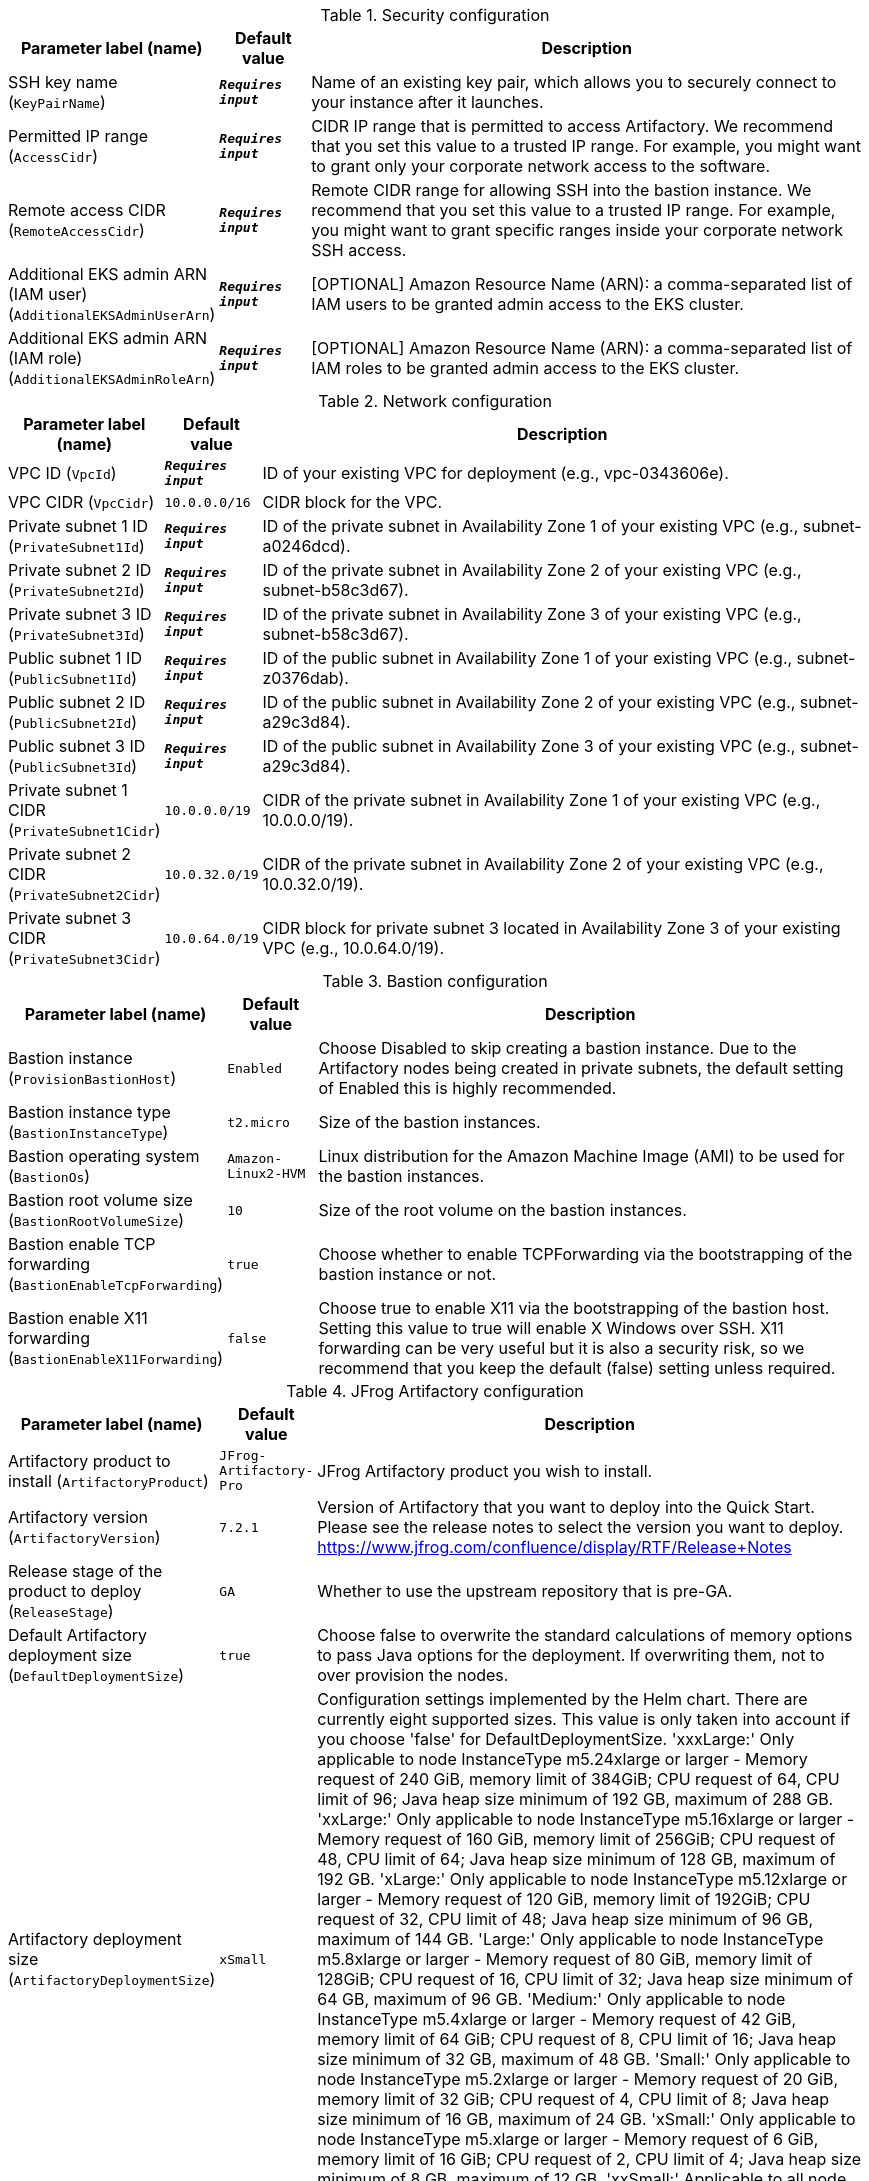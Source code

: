 
.Security configuration
[width="100%",cols="16%,11%,73%",options="header",]
|===
|Parameter label (name) |Default value|Description|SSH key name
(`KeyPairName`)|`**__Requires input__**`|Name of an existing key pair, which allows you to securely connect to your instance after it launches.|Permitted IP range
(`AccessCidr`)|`**__Requires input__**`|CIDR IP range that is permitted to access Artifactory. We recommend that you set this value to a trusted IP range. For example, you might want to grant only your corporate network access to the software.|Remote access CIDR
(`RemoteAccessCidr`)|`**__Requires input__**`|Remote CIDR range for allowing SSH into the bastion instance. We recommend that you set this value to a trusted IP range. For example, you might want to grant specific ranges inside your corporate network SSH access.|Additional EKS admin ARN (IAM user)
(`AdditionalEKSAdminUserArn`)|`**__Requires input__**`|[OPTIONAL] Amazon Resource Name (ARN): a comma-separated list of IAM users to be granted admin access to the EKS cluster.|Additional EKS admin ARN (IAM role)
(`AdditionalEKSAdminRoleArn`)|`**__Requires input__**`|[OPTIONAL] Amazon Resource Name (ARN): a comma-separated list of IAM roles to be granted admin access to the EKS cluster.
|===
.Network configuration
[width="100%",cols="16%,11%,73%",options="header",]
|===
|Parameter label (name) |Default value|Description|VPC ID
(`VpcId`)|`**__Requires input__**`|ID of your existing VPC for deployment (e.g., vpc-0343606e).|VPC CIDR
(`VpcCidr`)|`10.0.0.0/16`|CIDR block for the VPC.|Private subnet 1 ID
(`PrivateSubnet1Id`)|`**__Requires input__**`|ID of the private subnet in Availability Zone 1 of your existing VPC (e.g., subnet-a0246dcd).|Private subnet 2 ID
(`PrivateSubnet2Id`)|`**__Requires input__**`|ID of the private subnet in Availability Zone 2 of your existing VPC (e.g., subnet-b58c3d67).|Private subnet 3 ID
(`PrivateSubnet3Id`)|`**__Requires input__**`|ID of the private subnet in Availability Zone 3 of your existing VPC (e.g., subnet-b58c3d67).|Public subnet 1 ID
(`PublicSubnet1Id`)|`**__Requires input__**`|ID of the public subnet in Availability Zone 1 of your existing VPC (e.g., subnet-z0376dab).|Public subnet 2 ID
(`PublicSubnet2Id`)|`**__Requires input__**`|ID of the public subnet in Availability Zone 2 of your existing VPC (e.g., subnet-a29c3d84).|Public subnet 3 ID
(`PublicSubnet3Id`)|`**__Requires input__**`|ID of the public subnet in Availability Zone 3 of your existing VPC (e.g., subnet-a29c3d84).|Private subnet 1 CIDR
(`PrivateSubnet1Cidr`)|`10.0.0.0/19`|CIDR of the private subnet in Availability Zone 1 of your existing VPC (e.g., 10.0.0.0/19).|Private subnet 2 CIDR
(`PrivateSubnet2Cidr`)|`10.0.32.0/19`|CIDR of the private subnet in Availability Zone 2 of your existing VPC (e.g., 10.0.32.0/19).|Private subnet 3 CIDR
(`PrivateSubnet3Cidr`)|`10.0.64.0/19`|CIDR block for private subnet 3 located in Availability Zone 3 of your existing VPC (e.g., 10.0.64.0/19).
|===
.Bastion configuration
[width="100%",cols="16%,11%,73%",options="header",]
|===
|Parameter label (name) |Default value|Description|Bastion instance
(`ProvisionBastionHost`)|`Enabled`|Choose Disabled to skip creating a bastion instance. Due to the Artifactory nodes being created in private subnets, the default setting of Enabled this is highly recommended.|Bastion instance type
(`BastionInstanceType`)|`t2.micro`|Size of the bastion instances.|Bastion operating system
(`BastionOs`)|`Amazon-Linux2-HVM`|Linux distribution for the Amazon Machine Image (AMI) to be used for the bastion instances.|Bastion root volume size
(`BastionRootVolumeSize`)|`10`|Size of the root volume on the bastion instances.|Bastion enable TCP forwarding
(`BastionEnableTcpForwarding`)|`true`|Choose whether to enable TCPForwarding via the bootstrapping of the bastion instance or not.|Bastion enable X11 forwarding
(`BastionEnableX11Forwarding`)|`false`|Choose true to enable X11 via the bootstrapping of the bastion host. Setting this value to true will enable X Windows over SSH. X11 forwarding can be very useful but it is also a security risk, so we recommend that you keep the default (false) setting unless required.
|===
.JFrog Artifactory configuration
[width="100%",cols="16%,11%,73%",options="header",]
|===
|Parameter label (name) |Default value|Description|Artifactory product to install
(`ArtifactoryProduct`)|`JFrog-Artifactory-Pro`|JFrog Artifactory product you wish to install.|Artifactory version
(`ArtifactoryVersion`)|`7.2.1`|Version of Artifactory that you want to deploy into the Quick Start. Please see the release notes to select the version you want to deploy. https://www.jfrog.com/confluence/display/RTF/Release+Notes|Release stage of the product to deploy
(`ReleaseStage`)|`GA`|Whether to use the upstream repository that is pre-GA.|Default Artifactory deployment size
(`DefaultDeploymentSize`)|`true`|Choose false to overwrite the standard calculations of memory options to pass Java options for the deployment. If overwriting them, not to over provision the nodes.|Artifactory deployment size
(`ArtifactoryDeploymentSize`)|`xSmall`|Configuration settings implemented by the Helm chart. There are currently eight supported sizes. This value is only taken into account if you choose 'false' for DefaultDeploymentSize. 'xxxLarge:' Only applicable to node InstanceType m5.24xlarge or larger - Memory request of 240 GiB, memory limit of 384GiB; CPU request of 64, CPU limit of 96; Java heap size minimum of 192 GB, maximum of 288 GB. 'xxLarge:' Only applicable to node InstanceType m5.16xlarge or larger - Memory request of 160 GiB, memory limit of 256GiB; CPU request of 48, CPU limit of 64; Java heap size minimum of 128 GB, maximum of 192 GB. 'xLarge:' Only applicable to node InstanceType m5.12xlarge or larger - Memory request of 120 GiB, memory limit of 192GiB; CPU request of 32, CPU limit of 48; Java heap size minimum of 96 GB, maximum of 144 GB. 'Large:' Only applicable to node InstanceType m5.8xlarge or larger - Memory request of 80 GiB, memory limit of 128GiB; CPU request of 16, CPU limit of 32; Java heap size minimum of 64 GB, maximum of 96 GB. 'Medium:' Only applicable to node InstanceType m5.4xlarge or larger - Memory request of 42 GiB, memory limit of 64 GiB; CPU request of 8, CPU limit of 16; Java heap size minimum of 32 GB, maximum of 48 GB. 'Small:' Only applicable to node InstanceType m5.2xlarge or larger - Memory request of 20 GiB, memory limit of 32 GiB; CPU request of 4, CPU limit of 8; Java heap size minimum of 16 GB, maximum of 24 GB. 'xSmall:' Only applicable to node InstanceType m5.xlarge or larger - Memory request of 6 GiB, memory limit of 16 GiB; CPU request of 2, CPU limit of 4; Java heap size minimum of 8 GB, maximum of 12 GB. 'xxSmall:' Applicable to all node Instance Types - Memory request of 4 GiB, memory limit of 6 GiB; CPU request of 2, CPU limit of 2; Java heap size of 4 GB.|Number of secondary pods
(`NumberOfSecondary`)|`2`|Number of secondary Artifactory pods to complete your HA deployment. Minimum number of 2 to fit the Artifactory best practices. Do not select more than you license for. If you are doing a JFrog Container Registry Deployment, this will create the number of underlying nodes and NGINX containers.|Artifactory licenses and certificate secret name
(`SmLicenseCertName`)|`**__Requires input__**`|Secret name created in AWS Secrets Manager, which contains the SSL certificate, certificate key, and Artifactory licenses.|Master server key
(`MasterKey`)|`**__Requires input__**`|Master key for the Artifactory cluster. Generate a master key by using the command '$openssl rand -hex 16'.
|===
.Amazon RDS configuration
[width="100%",cols="16%,11%,73%",options="header",]
|===
|Parameter label (name) |Default value|Description|Database name
(`DatabaseName`)|`artdb`|Name for your database instance. The name must be unique across all database instances owned by your AWS account in the current AWS Region. The database instance identifier is case-insensitive, but is stored as all lowercase (as in "mydbinstance").|Database engine
(`DatabaseEngine`)|`Postgres`|Database engine that you want to run.|Database user
(`DatabaseUser`)|`artifactory`|Login ID for the master user of your database instance.|Database password
(`DatabasePassword`)|`**__Requires input__**`|The password for the Artifactory database user.|Database instance type
(`DatabaseInstance`)|`db.m4.large`|Size of the database to be deployed as part of the Quick Start.|Database allocated storage
(`DatabaseAllocatedStorage`)|`10`|Size in gigabytes of the available storage for the database instance.|High-available database
(`MultiAzDatabase`)|`true`|Choose false to create an Amazon RDS instance in a single Availability Zone.
|===
.EC2/EKS configuration
[width="100%",cols="16%,11%,73%",options="header",]
|===
|Parameter label (name) |Default value|Description|Kubernetes version
(`KubernetesVersion`)|`1.16`|Kubernetes control plane version.|Node instance type
(`NodeInstanceType`)|`m5.xlarge`|Amazon EC2 instance type for the nodes hosting the Kubernetes pods.|Number of secondary nodes
(`NumofSecondaryNodes`)|`2`|Initial number of secondary node instances to create. If you do not have large enough instances to boot the number of secondary pods, the deployment will fail.|Node EBS volume size
(`NodeVolumeSize`)|`200`|Size of EBS volumes for master node instances, in gigabytes.|Lambda zips bucket name
(`LambdaZipsBucketName`)|`**__Requires input__**`|[OPTIONAL] The name of the S3 bucket where the Lambda .zip files should be placed. If you leave this parameter blank, an S3 bucket will be created.
|===
.AWS Quick Start configuration
[width="100%",cols="16%,11%,73%",options="header",]
|===
|Parameter label (name) |Default value|Description|Quick Start S3 bucket name
(`QsS3BucketName`)|`aws-quickstart`|S3 bucket name for the Quick Start assets. This string can include numbers, lowercase letters, uppercase letters, and hyphens (-). It cannot start or end with a hyphen (-).|Quick Start S3 key prefix
(`QsS3KeyPrefix`)|`quickstart-jfrog-artifactory/`|S3 key prefix for the Quick Start assets. Quick Start key prefix can include numbers, lowercase letters, uppercase letters, hyphens (-), and forward slash (/).|Quick Start S3 bucket Region
(`QsS3BucketRegion`)|`us-east-1`|AWS Region where the Quick Start S3 bucket (QSS3BucketName) is hosted. When using your own bucket, you must specify this value.
|===